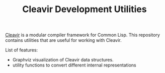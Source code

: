 #+TITLE: Cleavir Development Utilities

[[https://github.com/robert-strandh/SICL/tree/master/Code/Cleavir][Cleavir]] is a modular compiler framework for Common Lisp. This repository
contains utilities that are useful for working with Cleavir.

List of features:
- Graphviz visualization of Cleavir data structures.
- utility functions to convert different internal representations
